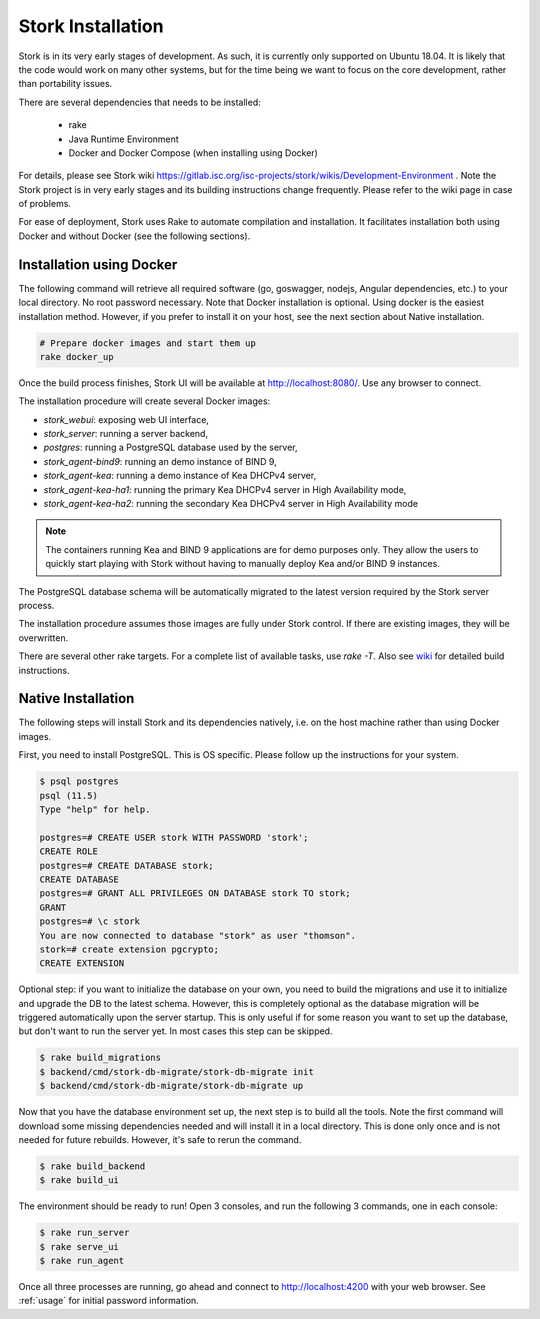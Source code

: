 .. _installation:

******************
Stork Installation
******************

Stork is in its very early stages of development. As such, it is currently only supported on Ubuntu
18.04. It is likely that the code would work on many other systems, but for the time being we want
to focus on the core development, rather than portability issues.

There are several dependencies that needs to be installed:

 - rake
 - Java Runtime Environment
 - Docker and Docker Compose (when installing using Docker)

For details, please see Stork wiki
https://gitlab.isc.org/isc-projects/stork/wikis/Development-Environment .
Note the Stork project is in very early stages and its building
instructions change frequently. Please refer to the wiki page in case
of problems.

For ease of deployment, Stork uses Rake to automate compilation and installation.
It facilitates installation both using Docker and without Docker (see the
following sections).

Installation using Docker
=========================

The following command will retrieve all required software (go, goswagger, nodejs, Angular
dependencies, etc.) to your local directory. No root password necessary. Note that Docker
installation is optional. Using docker is the easiest installation method. However, if you prefer to
install it on your host, see the next section about Native installation.

.. code-block:: console

    # Prepare docker images and start them up
    rake docker_up

Once the build process finishes, Stork UI will be available at http://localhost:8080/. Use
any browser to connect.

The installation procedure will create several Docker images:

- `stork_webui`: exposing web UI interface,
- `stork_server`: running a server backend,
- `postgres`: running a PostgreSQL database used by the server,
- `stork_agent-bind9`: running an demo instance of BIND 9,
- `stork_agent-kea`: running a demo instance of Kea DHCPv4 server,
- `stork_agent-kea-ha1`: running the primary Kea DHCPv4 server in High Availability mode,
- `stork_agent-kea-ha2`: running the secondary Kea DHCPv4 server in High Availability mode

.. note::

   The containers running Kea and BIND 9 applications are for demo purposes only. They
   allow the users to quickly start playing with Stork without having to manually
   deploy Kea and/or BIND 9 instances.

The PostgreSQL database schema will be automatically migrated to the latest version required
by the Stork server process.

The installation procedure assumes those images are fully under Stork control. If there are
existing images, they will be overwritten.

There are several other rake targets. For a complete list of available tasks, use `rake -T`.
Also see `wiki <https://gitlab.isc.org/isc-projects/stork/wikis/Development-Environment#building-testing-and-running-stork>`_
for detailed build instructions.

Native Installation
===================

The following steps will install Stork and its dependencies natively, i.e. on the host machine
rather than using Docker images.

First, you need to install PostgreSQL. This is OS specific. Please follow up the instructions for your
system.

.. code-block:: console

    $ psql postgres
    psql (11.5)
    Type "help" for help.

    postgres=# CREATE USER stork WITH PASSWORD 'stork';
    CREATE ROLE
    postgres=# CREATE DATABASE stork;
    CREATE DATABASE
    postgres=# GRANT ALL PRIVILEGES ON DATABASE stork TO stork;
    GRANT
    postgres=# \c stork
    You are now connected to database "stork" as user "thomson".
    stork=# create extension pgcrypto;
    CREATE EXTENSION

Optional step: if you want to initialize the database on your own, you need to build the migrations
and use it to initialize and upgrade the DB to the latest schema. However, this is completely
optional as the database migration will be triggered automatically upon the server startup.
This is only useful if for some reason you want to set up the database, but don't want to run
the server yet. In most cases this step can be skipped.

.. code-block:: console

    $ rake build_migrations
    $ backend/cmd/stork-db-migrate/stork-db-migrate init
    $ backend/cmd/stork-db-migrate/stork-db-migrate up

Now that you have the database environment set up, the next step is to build all the tools. Note the first
command will download some missing dependencies needed and will install it in a local directory. This is
done only once and is not needed for future rebuilds. However, it's safe to rerun the command.

.. code-block:: console

    $ rake build_backend
    $ rake build_ui

The environment should be ready to run! Open 3 consoles, and run the following 3 commands, one in each
console:

.. code-block:: console

    $ rake run_server
    $ rake serve_ui
    $ rake run_agent

Once all three processes are running, go ahead and connect to http://localhost:4200 with your web
browser.  See  :ref:`usage` for initial password information.

